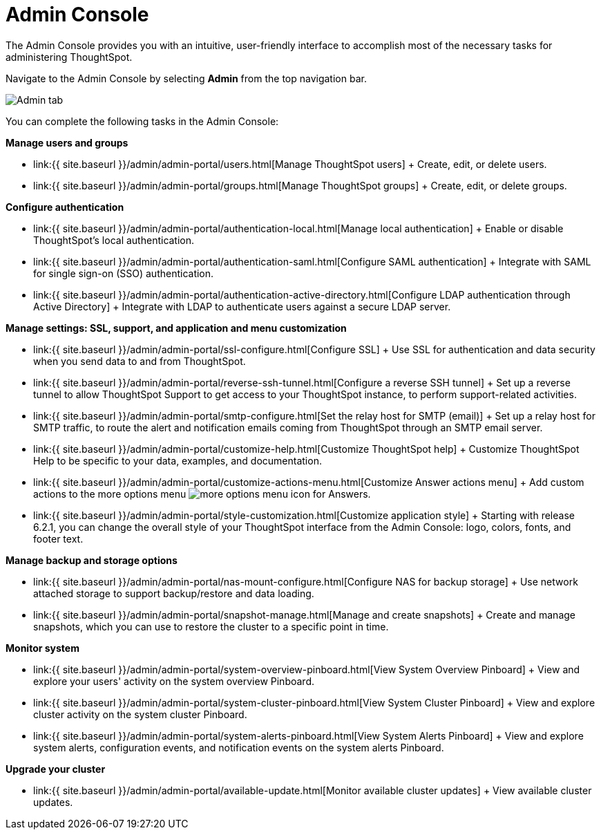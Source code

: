 = Admin Console
:last_updated: 7/27/2020
:permalink: /:collection/:path.html
:sidebar: mydoc_sidebar
:summary: Learn how the Admin Console can help you manage users, groups, security, authentication, and much more.
:toc: true

The Admin Console provides you with an intuitive, user-friendly interface to accomplish most of the necessary tasks for administering ThoughtSpot.

Navigate to the Admin Console by selecting *Admin* from the top navigation bar.

image::{{ site.baseurl}}/images/admin-tab.png[Admin tab]

You can complete the following tasks in the Admin Console:

*Manage users and groups*

* link:{{ site.baseurl }}/admin/admin-portal/users.html[Manage ThoughtSpot users] + Create, edit, or delete users.
* link:{{ site.baseurl }}/admin/admin-portal/groups.html[Manage ThoughtSpot groups] + Create, edit, or delete groups.

*Configure authentication*

* link:{{ site.baseurl }}/admin/admin-portal/authentication-local.html[Manage local authentication] + Enable or disable ThoughtSpot's local authentication.
* link:{{ site.baseurl }}/admin/admin-portal/authentication-saml.html[Configure SAML authentication] + Integrate with SAML for single sign-on (SSO) authentication.
* link:{{ site.baseurl }}/admin/admin-portal/authentication-active-directory.html[Configure LDAP authentication through Active Directory] + Integrate with LDAP to authenticate users against a secure LDAP server.

*Manage settings: SSL, support, and application and menu customization*

* link:{{ site.baseurl }}/admin/admin-portal/ssl-configure.html[Configure SSL] + Use SSL for authentication and data security when you send data to and from ThoughtSpot.
* link:{{ site.baseurl }}/admin/admin-portal/reverse-ssh-tunnel.html[Configure a reverse SSH tunnel] + Set up a reverse tunnel to allow ThoughtSpot Support to get access to your ThoughtSpot instance, to perform support-related activities.
* link:{{ site.baseurl }}/admin/admin-portal/smtp-configure.html[Set the relay host for SMTP (email)] + Set up a relay host for SMTP traffic, to route the alert and notification emails coming from ThoughtSpot through an SMTP email server.
* link:{{ site.baseurl }}/admin/admin-portal/customize-help.html[Customize ThoughtSpot help] + Customize ThoughtSpot Help to be specific to your data, examples, and documentation.
* link:{{ site.baseurl }}/admin/admin-portal/customize-actions-menu.html[Customize Answer actions menu] + Add custom actions to the more options menu image:{{ site.baseurl}}/images/icon-more-10px.png[more options menu icon] for Answers.
* link:{{ site.baseurl }}/admin/admin-portal/style-customization.html[Customize application style] + Starting with release 6.2.1, you can change the overall style of your ThoughtSpot interface from the Admin Console: logo, colors, fonts, and footer text.

*Manage backup and storage options*

* link:{{ site.baseurl }}/admin/admin-portal/nas-mount-configure.html[Configure NAS for backup storage] + Use network attached storage to support backup/restore and data loading.
* link:{{ site.baseurl }}/admin/admin-portal/snapshot-manage.html[Manage and create snapshots] + Create and manage snapshots, which you can use to restore the cluster to a specific point in time.

*Monitor system*

* link:{{ site.baseurl }}/admin/admin-portal/system-overview-pinboard.html[View System Overview Pinboard] + View and explore your users' activity on the system overview Pinboard.
* link:{{ site.baseurl }}/admin/admin-portal/system-cluster-pinboard.html[View System Cluster Pinboard] + View and explore cluster activity on the system cluster Pinboard.
* link:{{ site.baseurl }}/admin/admin-portal/system-alerts-pinboard.html[View System Alerts Pinboard] + View and explore system alerts, configuration events, and notification events on the system alerts Pinboard.

*Upgrade your cluster*

* link:{{ site.baseurl }}/admin/admin-portal/available-update.html[Monitor available cluster updates] + View available cluster updates.
